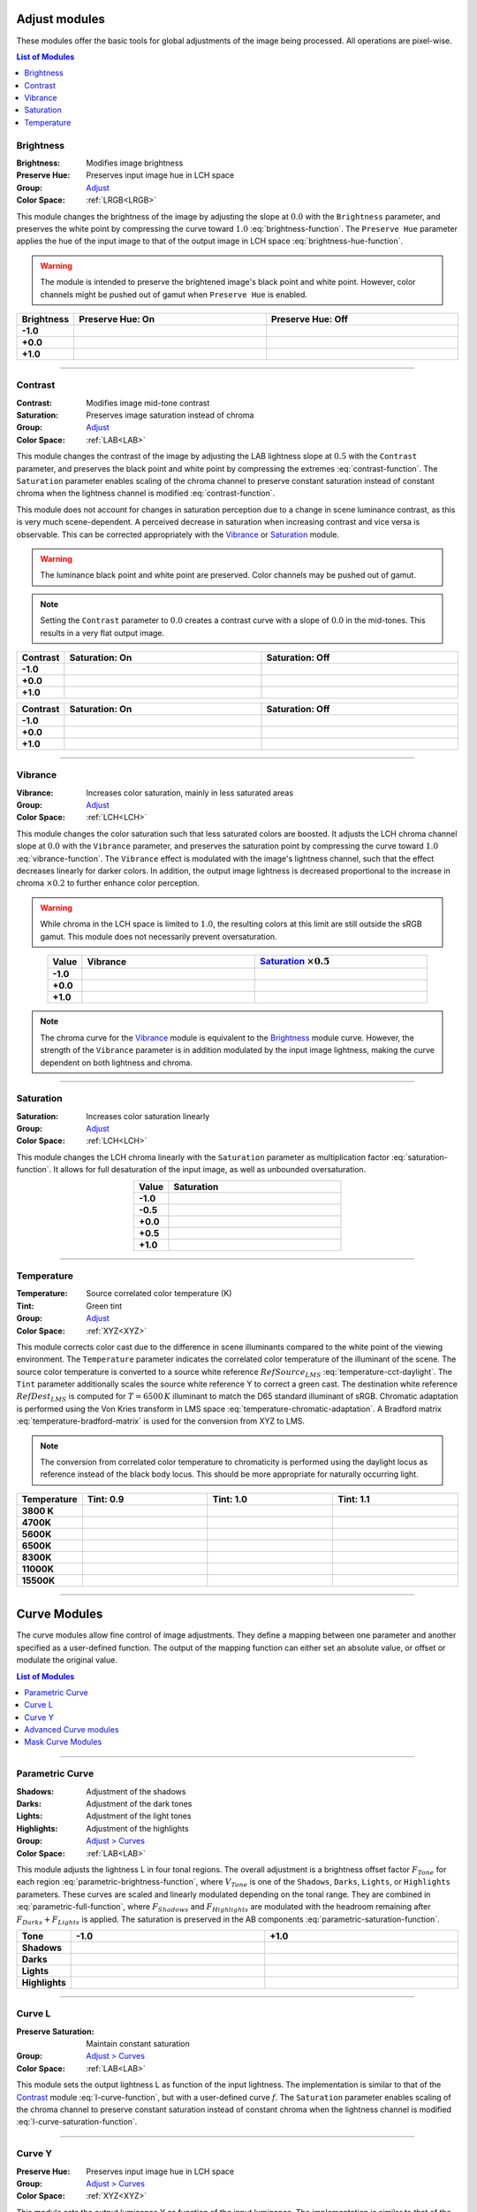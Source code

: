 .. _Adjust:

Adjust modules
==============

These modules offer the basic tools for global adjustments of the image being processed. All operations are pixel-wise.

.. contents:: List of Modules
	:depth: 2
	:local:

Brightness
++++++++++

.. image:: nodes/brightness/node.png

:Brightness: Modifies image brightness
:Preserve Hue: Preserves input image hue in LCH space
:Group: Adjust_
:Color Space: :ref:`LRGB<LRGB>`

This module changes the brightness of the image by adjusting the slope at :math:`0.0` with the ``Brightness`` parameter, and preserves the white point by compressing the curve toward :math:`1.0` :eq:`brightness-function`. The ``Preserve Hue`` parameter applies the hue of the input image to that of the output image in LCH space :eq:`brightness-hue-function`.

.. Warning::
	The module is intended to preserve the brightened image's black point and white point. However, color channels might be pushed out of gamut when ``Preserve Hue`` is enabled.

.. list-table::
	:widths: 10 50 50
	:header-rows: 1
	:stub-columns: 1
	:align: center

	*	* Brightness
		* Preserve Hue: On
		* Preserve Hue: Off
	*	* -1.0
		* .. image:: nodes/brightness/-1_V.png
		* .. image:: nodes/brightness/-1_X.png
	*	* +0.0
		* .. image:: nodes/brightness/0.png
		* .. image:: nodes/brightness/0.png
	*	* +1.0
		* .. image:: nodes/brightness/+1_V.png
		* .. image:: nodes/brightness/+1_X.png

.. image:: nodes/brightness/plot.png
	:align: center

.. math::
	:label: brightness-function

	\begin{align}
		B & =  Brightness + 1 \\
		Output_{RGB} & = (1-B) \cdot Input_{RGB}^2 + B \cdot Input_{RGB}
	\end{align}

.. math::
	:label: brightness-hue-function

	Output_H = Input_H

--------

Contrast
++++++++

.. image:: nodes/contrast/node.png

:Contrast: Modifies image mid-tone contrast
:Saturation: Preserves image saturation instead of chroma
:Group: Adjust_
:Color Space: :ref:`LAB<LAB>`

This module changes the contrast of the image by adjusting the LAB lightness slope at :math:`0.5` with the ``Contrast`` parameter, and preserves the black point and white point by compressing the extremes :eq:`contrast-function`. The ``Saturation`` parameter enables scaling of the chroma channel to preserve constant saturation instead of constant chroma when the lightness channel is modified :eq:`contrast-function`.

This module does not account for changes in saturation perception due to a change in scene luminance contrast, as this is very much scene-dependent. A perceived decrease in saturation when increasing contrast and vice versa is observable. This can be corrected appropriately with the Vibrance_ or Saturation_ module.

.. warning::
	The luminance black point and white point are preserved. Color channels may be pushed out of gamut.

.. note::
	Setting the ``Contrast`` parameter to :math:`0.0` creates a contrast curve with a slope of :math:`0.0` in the mid-tones. This results in a very flat output image.

.. list-table::
	:widths: 10 50 50
	:header-rows: 1
	:stub-columns: 1
	:align: center

	*	* Contrast
		* Saturation: On
		* Saturation: Off
	*	* -1.0
		* .. image:: nodes/contrast/test1/-1_V.png
		* .. image:: nodes/contrast/test1/-1_X.png
	*	* +0.0
		* .. image:: nodes/contrast/test1/0.png
		* .. image:: nodes/contrast/test1/0.png
	*	* +1.0
		* .. image:: nodes/contrast/test1/+1_V.png
		* .. image:: nodes/contrast/test1/+1_X.png

.. list-table::
	:widths: 10 50 50
	:header-rows: 1
	:stub-columns: 1
	:align: center

	*	* Contrast
		* Saturation: On
		* Saturation: Off
	*	* -1.0
		* .. image:: nodes/contrast/test2/-1_V.png
		* .. image:: nodes/contrast/test2/-1_X.png
	*	* +0.0
		* .. image:: nodes/contrast/test2/0.png
		* .. image:: nodes/contrast/test2/0.png
	*	* +1.0
		* .. image:: nodes/contrast/test2/+1_V.png
		* .. image:: nodes/contrast/test2/+1_X.png

.. image:: nodes/contrast/plot.png
	:align: center

.. math::
	:label: contrast-function

	\begin{align}
		C &= Contrast + 1 \\
		I &= 2 \cdot Input_L - 1 \\
		O &= \left\{
			\begin{array}{rl}
				(C-1) \cdot I^2 + I \cdot C & I < 0 \\
				(1-C) \cdot I^2 + I \cdot C & I > 0
			\end{array}
		\right. \\
		Output_L &= \frac{O + 1}{2} \\
	\end{align}

.. math::
	:label: contrast-saturation-function

	Output_{AB} = Input_{AB} \cdot (Output_L - Input_L)

--------

Vibrance
++++++++

.. image:: nodes/vibrance/node.png

:Vibrance: Increases color saturation, mainly in less saturated areas
:Group: Adjust_
:Color Space: :ref:`LCH<LCH>`

This module changes the color saturation such that less saturated colors are boosted. It adjusts the LCH chroma channel slope at :math:`0.0` with the ``Vibrance`` parameter, and preserves the saturation point by compressing the curve toward :math:`1.0` :eq:`vibrance-function`. The ``Vibrance`` effect is modulated with the image's lightness channel, such that the effect decreases linearly for darker colors. In addition, the output image lightness is decreased proportional to the increase in chroma :math:`\times 0.2` to further enhance color perception.

.. warning::
	While chroma in the LCH space is limited to :math:`1.0`, the resulting colors at this limit are still outside the sRGB gamut. This module does not necessarily prevent oversaturation.

.. list-table::
	:widths: 10 50 50
	:header-rows: 1
	:stub-columns: 1
	:align: center

	*	* Value
		* Vibrance
		* Saturation_ :math:`\times 0.5`
	*	* -1.0
		* .. image:: nodes/vibrance/-1.png
		* .. image:: nodes/saturation/-0.5.png
	*	* +0.0
		* .. image:: nodes/vibrance/0.png
		* .. image:: nodes/saturation/0.png
	*	* +1.0
		* .. image:: nodes/vibrance/+1.png
		* .. image:: nodes/saturation/+0.5.png

.. math::
	:label: vibrance-function

	\begin{align}
		V &= Vibrance \cdot Input_L + 1 \\
		Output_C &= (1-V) \cdot Input_C^2 + V \cdot Input_C \\
		Output_L &= Input_L \cdot (1 - 0.2 \cdot (Output_C - Input_C))
	\end{align}

.. note::
	The chroma curve for the Vibrance_ module is equivalent to the Brightness_ module curve. However, the strength of the ``Vibrance`` parameter is in addition modulated by the input image lightness, making the curve dependent on both lightness and chroma.

----------

Saturation
++++++++++

.. image:: nodes/saturation/node.png

:Saturation: Increases color saturation linearly
:Group: Adjust_
:Color Space: :ref:`LCH<LCH>`

This module changes the LCH chroma linearly with the ``Saturation`` parameter as multiplication factor :eq:`saturation-function`. It allows for full desaturation of the input image, as well as unbounded oversaturation.

.. list-table::
	:widths: 10 50
	:header-rows: 1
	:stub-columns: 1
	:align: center

	*	* Value
		* Saturation
	*	* -1.0
		* .. image:: nodes/saturation/-1.png
	*	* -0.5
		* .. image:: nodes/saturation/-0.5.png
	*	* +0.0
		* .. image:: nodes/saturation/0.png
	*	* +0.5
		* .. image:: nodes/saturation/+0.5.png
	*	* +1.0
		* .. image:: nodes/saturation/+1.png

.. math::
	:label: saturation-function

	Output_C = Input_C \cdot Saturation

-----------

Temperature
+++++++++++

.. image:: nodes/temperature/node.png

:Temperature: Source correlated color temperature (K)
:Tint: Green tint
:Group: Adjust_
:Color Space: :ref:`XYZ<XYZ>`

This module corrects color cast due to the difference in scene illuminants compared to the white point of the viewing environment. The ``Temperature`` parameter indicates the correlated color temperature of the illuminant of the scene. The source color temperature is converted to a source white reference :math:`RefSource_{LMS}` :eq:`temperature-cct-daylight`. The ``Tint`` parameter additionally scales the source white reference Y to correct a green cast. The destination white reference :math:`RefDest_{LMS}` is computed for :math:`T = 6500\,K` illuminant to match the D65 standard illuminant of sRGB. Chromatic adaptation is performed using the Von Kries transform in LMS space :eq:`temperature-chromatic-adaptation`. A Bradford matrix :eq:`temperature-bradford-matrix` is used for the conversion from XYZ to LMS.

.. note::
	The conversion from correlated color temperature to chromaticity is performed using the daylight locus as reference instead of the black body locus. This should be more appropriate for naturally occurring light.

.. list-table::
	:widths: 10 50 50 50
	:header-rows: 1
	:stub-columns: 1
	:align: center

	*	* Temperature
		* Tint: 0.9
		* Tint: 1.0
		* Tint: 1.1
	*	* 3800 K
		* .. image:: nodes/temperature/3800_0.9.png
		* .. image:: nodes/temperature/3800_1.png
		* .. image:: nodes/temperature/3800_1.1.png
	*	* 4700K
		* .. image:: nodes/temperature/4700_0.9.png
		* .. image:: nodes/temperature/4700_1.png
		* .. image:: nodes/temperature/4700_1.1.png
	*	* 5600K
		* .. image:: nodes/temperature/5600_0.9.png
		* .. image:: nodes/temperature/5600_1.png
		* .. image:: nodes/temperature/5600_1.1.png
	*	* 6500K
		* .. image:: nodes/temperature/6500_0.9.png
		* .. image:: nodes/temperature/6500_1.png
		* .. image:: nodes/temperature/6500_1.1.png
	*	* 8300K
		* .. image:: nodes/temperature/8300_0.9.png
		* .. image:: nodes/temperature/8300_1.png
		* .. image:: nodes/temperature/8300_1.1.png
	*	* 11000K
		* .. image:: nodes/temperature/11000_0.9.png
		* .. image:: nodes/temperature/11000_1.png
		* .. image:: nodes/temperature/11000_1.1.png
	*	* 15500K
		* .. image:: nodes/temperature/15500_0.9.png
		* .. image:: nodes/temperature/15500_1.png
		* .. image:: nodes/temperature/15500_1.1.png

.. math::
	:label: temperature-bradford-matrix

	M_{Bradford} = \left[
	\begin{array}{rrr}
	0.8951 & 0.2664 & 0.1614 \\
	-0.7502 & 1.7135 & 0.0367 \\
	0.0389 & 0.0685 & 1.0296
	\end{array}
	\right]

.. math::
	:label: temperature-cct-daylight

	\begin{align}
	T &=  Temperature \\
	x &=  \left\{\begin{array}{rl}
		\frac{0.27475E9}{T^3} - \frac{0.98598E6}{T^2} + \frac{1.17444E3}{T} + 0.145986 & T < 4000 \\
		\frac{-4.6070E9}{T^3} + \frac{2.9678E6}{T^2}  + \frac{0.09911E3}{T} + 0.244063 & 4000 < T < 7000 \\
		\frac{-2.0064E9}{T^3} + \frac{1.9018E6}{T^2}  + \frac{0.24748E3}{T} + 0.237040 & 7000 < T
	\end{array}\right. \\
	y &=  -3 \cdot x^2 + 2.87 \cdot x - 0.275 \\
	\left[ \begin{array}{c} L \\ M \\ S \end{array} \right] &=
	M \cdot \left[ \begin{array}{c} X \\ Y \\ Z \end{array} \right] =
	M \cdot \left[ \begin{array}{c} \frac{x}{y} \\ Tint \\ \frac{1-x-y}{y} \end{array} \right]
	\end{align}

.. math::
	:label: temperature-chromatic-adaptation

	Output_{XYZ} = M^{-1} \cdot
	\left[ \begin{array}{ccc}
		\frac{RefDest_L}{RefSource_L} & 0 & 0 \\
		0 & \frac{RefDest_M}{RefSource_M} & 0 \\
		0 & 0 & \frac{RefDest_S}{RefSource_S}
	\end{array} \right]
	\cdot M \cdot Input_{XYZ}

-------------

.. _`Adjust > Curves`:

Curve Modules
=============

The curve modules allow fine control of image adjustments. They define a mapping between one parameter and another specified as a user-defined function. The output of the mapping function can either set an absolute value, or offset or modulate the original value.

.. contents:: List of Modules
	:depth: 2
	:local:

----------------

Parametric Curve
++++++++++++++++

.. image:: nodes/parametric/node.png

:Shadows: Adjustment of the shadows
:Darks: Adjustment of the dark tones
:Lights: Adjustment of the light tones
:Highlights: Adjustment of the highlights
:Group: `Adjust > Curves`_
:Color Space: :ref:`LAB<LAB>`

This module adjusts the lightness L in four tonal regions. The overall adjustment is a brightness offset factor :math:`F_{Tone}` for each region :eq:`parametric-brightness-function`, where :math:`V_{Tone}` is one of the ``Shadows``, ``Darks``, ``Lights``, or ``Highlights`` parameters. These curves are scaled and linearly modulated depending on the tonal range. They are combined in :eq:`parametric-full-function`, where  :math:`F_{Shadows}` and :math:`F_{Highlights}` are modulated with the headroom remaining after :math:`F_{Darks} + F_{Lights}` is applied. The saturation is preserved in the AB components :eq:`parametric-saturation-function`.

.. list-table::
	:widths: 10 50 50
	:header-rows: 1
	:stub-columns: 1
	:align: center

	*	* Tone
		* -1.0
		* +1.0
	*	* Shadows
		* .. image:: nodes/parametric/S-1.png
		* .. image:: nodes/parametric/S+1.png
	*	* Darks
		* .. image:: nodes/parametric/D-1.png
		* .. image:: nodes/parametric/D+1.png
	*	* Lights
		* .. image:: nodes/parametric/L-1.png
		* .. image:: nodes/parametric/L+1.png
	*	* Highlights
		* .. image:: nodes/parametric/H-1.png
		* .. image:: nodes/parametric/H+1.png

.. math::
	:label: parametric-brightness-function

	\begin{align}
	I &= Input_L \\
	F_{Shadows} &=
		\left\{\begin{array}{rl}
			V_{Shadows} \cdot I \cdot (2 \cdot I - 1)^2 & I<0.5 \\
			0 & I>0.5
		\end{array}\right. \\
	F_{Darks} &= V_{Darks} \cdot (I - 1)^2 \cdot I \\
	F_{Lights} &= -V_{Lights} \cdot (I - 1) \cdot I^2 \\
	F_{Highlights} &=
		\left\{\begin{array}{rl}
		0 & I<0.5 \\
		- V_{Highlights} \cdot (I-1) \cdot (2 \cdot I - 1)^2 & I>0.5
		\end{array}\right.
	\end{align}

.. image:: nodes/parametric/plot.png
	:align: center

.. math::
	:label: parametric-full-function

	\begin{align}
		O &= Input_L + F_{Darks} + F_{Lights} \\
		Output_L &= O + F_{Shadows} \cdot \frac{O}{Input_L} + F_{Highlights} \cdot \frac{1-O}{1-Input_L}
	\end{align}

.. math::
	:label: parametric-saturation-function

	Output_{AB} = Input_{AB} \cdot (Output_L - Input_L)

-------

Curve L
+++++++

.. image:: nodes/curves/curve_L.png

:Preserve Saturation: Maintain constant saturation
:Group: `Adjust > Curves`_
:Color Space: :ref:`LAB<LAB>`

This module sets the output lightness L as function of the input lightness. The implementation is similar to that of the Contrast_ module :eq:`l-curve-function`, but with a user-defined curve :math:`f`.  The ``Saturation`` parameter enables scaling of the chroma channel to preserve constant saturation instead of constant chroma when the lightness channel is modified :eq:`l-curve-saturation-function`.

.. math::
	:label: l-curve-function

	Output_L = f(Input_L)

.. math::
	:label: l-curve-saturation-function

	Output_{AB} = Input_{AB} \cdot (Output_L - Input_L)

-------

Curve Y
+++++++

.. image:: nodes/curves/curve_Y.png

:Preserve Hue: Preserves input image hue in LCH space
:Group: `Adjust > Curves`_
:Color Space: :ref:`XYZ<XYZ>`

This module sets the output luminance Y as function of the input luminance. The implementation is similar to that of the Brightness_ module :eq:`y-curve-function`, but with a user-defined curve :math:`f`. The ``Preserve Hue`` parameter applies the hue of the input image to that of the output image in LCH space :eq:`y-curve-hue-function`.

.. math::
	:label: y-curve-function

	Output_Y = f(Input_Y)

.. math::
	:label: y-curve-hue-function

	Output_H = Input_H

---------------

.. _`Adjust > Curves > Advanced`:

Advanced Curve modules
++++++++++++++++++++++

:Group: `Adjust > Curves > Advanced`_
:Color Space: :ref:`LCH<LCH>`

These curves map one component of the LCH color space against another in the following way, where :math:`f` is the curve function:

:Curve L-L: :math:`Output_L = f(Input_L)`
:Curve L-C: :math:`Output_C = Input_C \cdot f(Input_L)`
:Curve L-H: :math:`Output_H = Input_H + f(Input_L)`

-------

:Curve C-L: :math:`Output_L = Input_L \cdot f(Input_C)`
:Curve C-C: :math:`Output_C = f(Input_C)`
:Curve C-H: :math:`Output_H = Input_H + f(Input_C)`

-------

:Curve H-L: :math:`Output_L = Input_L \cdot ((f(Input_H)-1) \cdot Input_C + 1)`
:Curve H-C: :math:`Output_C = Input_C \cdot f(Input_H)`
:Curve H-H: :math:`Output_H = Input_H + f(Input_H)`

.. note::
	The H-L curve effect is modulated with chroma, such that low chroma input with noisy hue does not result in noisy lightness in the output.

------------------

Mask Curve Modules
++++++++++++++++++

:Group: `Adjust > Curves > Advanced`_
:Color Space: :ref:`LCH<LCH>` > :ref:`Y<Y>`

These curves create a single-channel mask output based on curve :math:`f` applied to the input channel:

:Select L: :math:`Output_Y = f(Input_L)`
:Select C: :math:`Output_Y = f(Input_C)`
:Select H: :math:`Output_Y = f(Input_H)`
